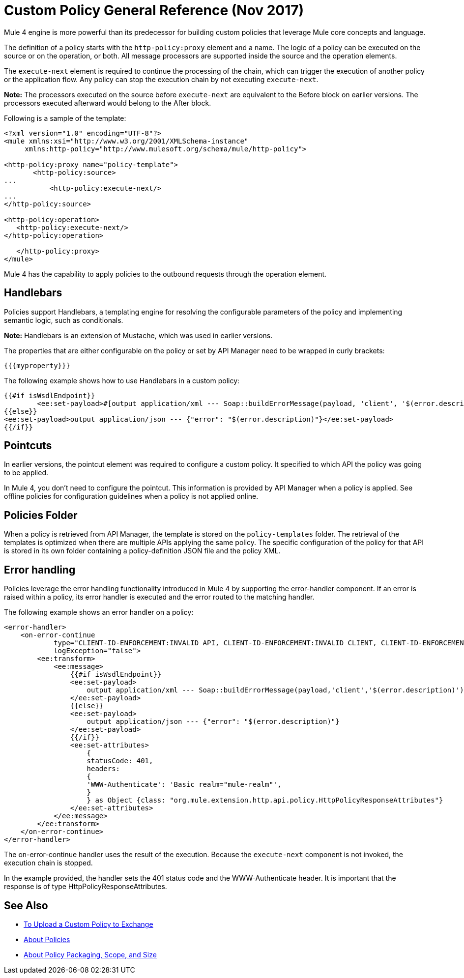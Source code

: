 = Custom Policy General Reference (Nov 2017)

Mule 4 engine is more powerful than its predecessor for building custom policies that leverage Mule core concepts and language. 

The definition of a policy starts with the `http-policy:proxy` element and a name. 
The logic of a policy can be executed on the source or on the operation, or both. All message processors are supported inside the source and the operation elements.

The `execute-next` element is required to continue the processing of the chain, which can trigger the execution of another policy or the application flow. Any policy can stop the execution chain by not executing `execute-next`.

*Note:* The processors executed on the source before `execute-next` are equivalent to the Before block on earlier versions. The processors executed afterward would belong to the After block. 

Following is a sample of the template:

----
<?xml version="1.0" encoding="UTF-8"?>
<mule xmlns:xsi="http://www.w3.org/2001/XMLSchema-instance"
     xmlns:http-policy="http://www.mulesoft.org/schema/mule/http-policy">
   
<http-policy:proxy name="policy-template">
       <http-policy:source>
...
           <http-policy:execute-next/>
...
</http-policy:source>

<http-policy:operation>
   <http-policy:execute-next/>
</http-policy:operation>

   </http-policy:proxy>
</mule>
----

Mule 4 has the capability to apply policies to the outbound requests through the operation element. 

== Handlebars

Policies support Handlebars, a templating engine for resolving the configurable parameters of the policy and implementing semantic logic, such as conditionals. 

*Note:* Handlebars is an extension of Mustache, which was used in earlier versions.

The properties that are either configurable on the policy or set by API Manager need to be wrapped in curly brackets:

`{{{myproperty}}}`

// [Pending: List properties sent by API Manager]

The following example shows how to use Handlebars in a custom policy:

----
{{#if isWsdlEndpoint}}
	<ee:set-payload>#[output application/xml --- Soap::buildErrorMessage(payload, 'client', '$(error.description)')]</ee:set-payload>
{{else}}
<ee:set-payload>output application/json --- {"error": "$(error.description)"}</ee:set-payload>
{{/if}}
----

== Pointcuts

In earlier versions, the pointcut element was required to configure a custom policy. It specified to which API the policy was going to be applied. 

In Mule 4, you don't need to configure the pointcut. This information is provided by API Manager when a policy is applied. See offline policies for configuration guidelines when a policy is not applied online.

== Policies Folder

When a policy is retrieved from API Manager, the template is stored on the `policy-templates` folder. The retrieval of the templates is optimized when there are multiple APIs applying the same policy. The specific configuration of the policy for that API is stored in its own folder containing a policy-definition JSON file and the policy XML. 

== Error handling

Policies leverage the error handling functionality introduced in Mule 4 by supporting the error-handler component. If an error is raised within a policy, its error handler is executed and the error routed to the matching handler. 

The following example shows an error handler on a policy:

----
<error-handler>
    <on-error-continue
            type="CLIENT-ID-ENFORCEMENT:INVALID_API, CLIENT-ID-ENFORCEMENT:INVALID_CLIENT, CLIENT-ID-ENFORCEMENT:INVALID_CREDENTIALS"
            logException="false">
        <ee:transform>
            <ee:message>
                {{#if isWsdlEndpoint}}
                <ee:set-payload>
                    output application/xml --- Soap::buildErrorMessage(payload,'client','$(error.description)')
                </ee:set-payload>
                {{else}}
                <ee:set-payload>
                    output application/json --- {"error": "$(error.description)"}
                </ee:set-payload>
                {{/if}}
                <ee:set-attributes>
                    {
                    statusCode: 401,
                    headers:
                    {
                    'WWW-Authenticate': 'Basic realm="mule-realm"',
                    }
                    } as Object {class: "org.mule.extension.http.api.policy.HttpPolicyResponseAttributes"}
                </ee:set-attributes>
            </ee:message>
        </ee:transform>
    </on-error-continue>
</error-handler>
----

The on-error-continue handler uses the result of the execution. Because the `execute-next` component is not invoked, the execution chain is stopped.

In the example provided, the handler sets the 401 status code and the WWW-Authenticate header. It is important that the response is of type HttpPolicyResponseAttributes.

// [Missing more information on chaining errors]


== See Also

// * [Example Add Header policy in Mule 4]
// * [Error handling documentation on Mule 4 explaining more about on-error-continue and on-error-propagate]
* link:l/api-manager/upload-policy-exchange-task[To Upload a Custom Policy to Exchange]
* link:/api-manager/policies-4-concept[About Policies]
* link:/api-manager/policy-scope-size-concept[About Policy Packaging, Scope, and Size]
